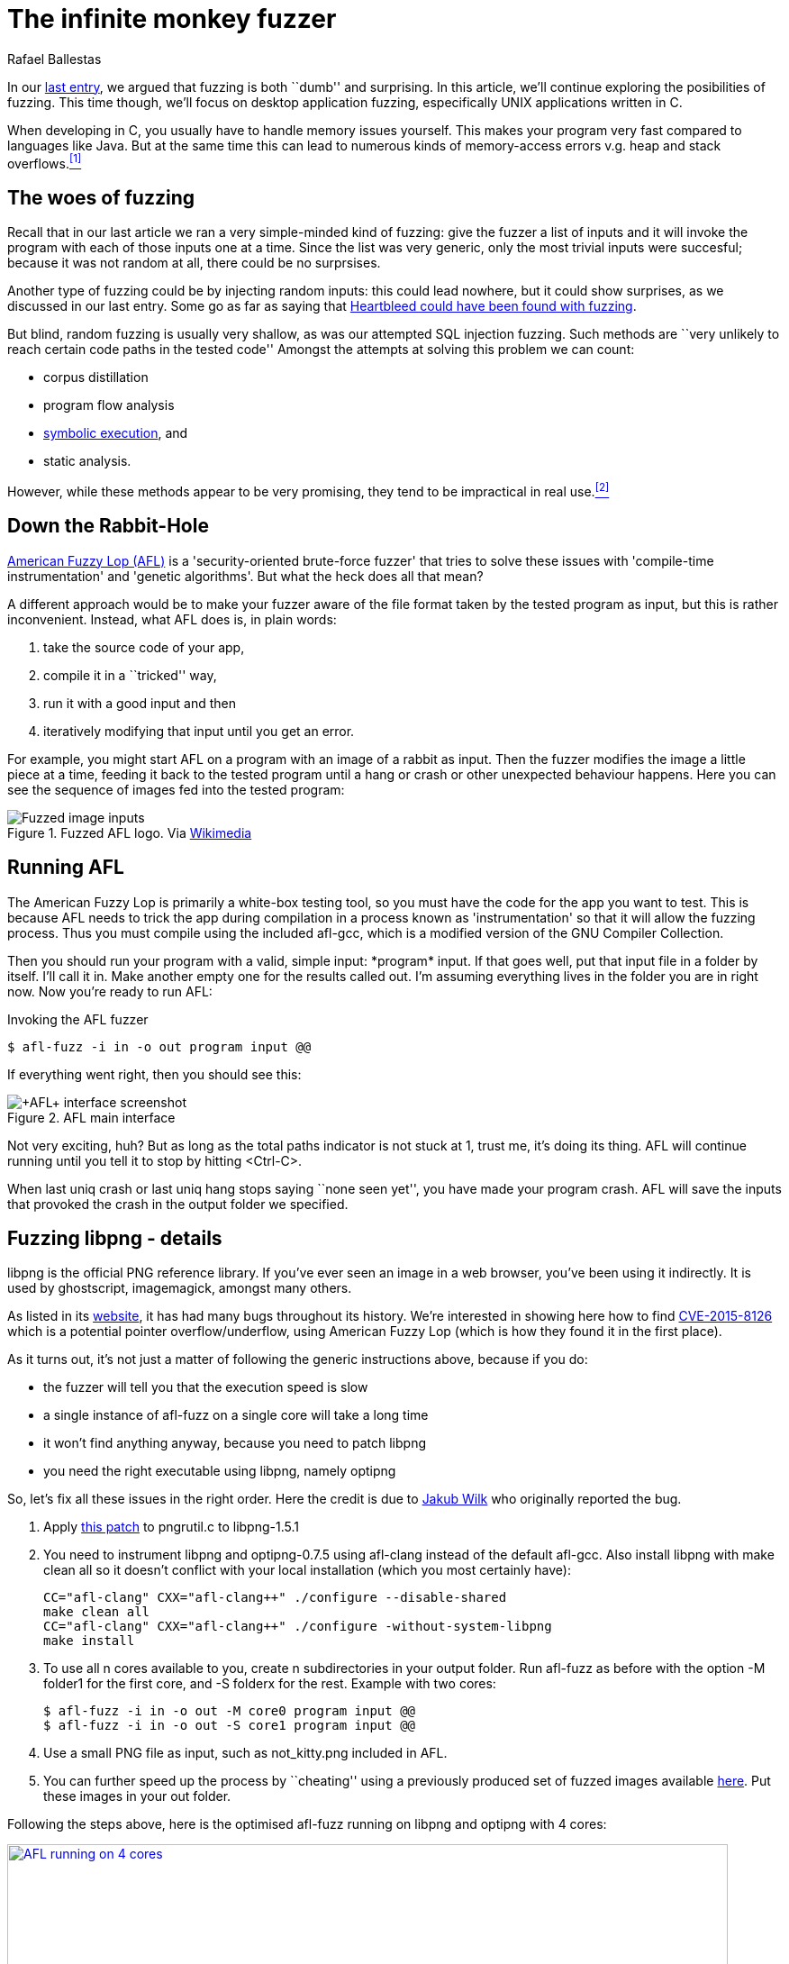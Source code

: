 :slug: infinite-monkey-fuzzer/
:date: 2018-02-12
:category: techniques
:subtitle: Fuzz testing using American Fuzzy Lop
:tags: fuzzing, application, testing
:image: inf-monkey.png
:alt: Infinite Monkey Theorem
:description: How to perform basic fuzz testing on desktop linux C applications using American Fuzzy Lop. We discuss pros and cons of C fuzzing, reproduce the discovery of a libpng bug wherein optipng crashes if given with a low bit depth png file with high palette number.
:keywords: Fuzzing, Attack, Vulnerability, Security, Application, Testing
:author: Rafael Ballestas
:writer: raballestasr
:name: Rafael Ballestas
:about1: Mathematician
:about2: with an itch for CS
:source-highlighter: pygments

= The infinite monkey fuzzer

In our link:../fuzzy-bugs-online/[last entry],
we argued that fuzzing is both ``dumb'' and surprising.
In this article,
we'll continue exploring the posibilities of fuzzing.
This time though, we'll focus on
desktop application fuzzing,
especifically +UNIX+ applications written in +C+.

When developing in +C+,
you usually have to handle memory issues yourself.
This makes your program very fast
compared to languages like +Java+.
But at the same time
this can lead to numerous kinds of memory-access errors
v.g. heap and stack overflows.<<r1 ,^[1]^>>

== The woes of fuzzing

Recall that in our last article
we ran a very simple-minded kind of fuzzing:
give the fuzzer a list of inputs
and it will invoke the program with each of those inputs one at a time.
Since the list was very generic,
only the most trivial inputs were succesful;
because it was not random at all,
there could be no surprsises.

Another type of fuzzing could be
by injecting random inputs:
this could lead nowhere,
but it could show surprises,
as we discussed in our last entry.
Some go as far as saying that
link:https://blog.hboeck.de/archives/868-How-Heartbleed-couldve-been-found.html[Heartbleed could have been found with fuzzing].

But blind, random fuzzing is usually very shallow,
as was our attempted +SQL+ injection fuzzing.
Such methods are
``very unlikely to reach certain code paths
in the tested code''
Amongst the attempts at solving this problem
we can count:

* corpus distillation
* program flow analysis
* link:../symbolic-execution-mortals[symbolic execution], and
* static analysis.

However, while these methods appear to be very promising,
they tend to be impractical in real use.<<r2 ,^[2]^>>

== Down the Rabbit-Hole

link:http://lcamtuf.coredump.cx/afl/[American Fuzzy Lop (+AFL+)]
is a 'security-oriented brute-force fuzzer'
that tries to solve these issues with
'compile-time instrumentation' and 'genetic algorithms'.
But what the heck does all that mean?

A different approach would be
to make your fuzzer aware of the file format
taken by the tested program as input,
but this is rather inconvenient.
Instead, what +AFL+ does is, in plain words:

. take the source code of your app,
. compile it in a ``tricked'' way,
. run it with a good input and then
. iteratively modifying that input until you get an error.

For example, you might start +AFL+
on a program with an image of a rabbit as input.
Then the fuzzer modifies the image
a little piece at a time,
feeding it back to the tested program
until a hang or crash or other unexpected behaviour happens.
Here you can see the sequence of images
fed into the tested program:

.Fuzzed +AFL+ logo. Via link:https://en.wikipedia.org/wiki/File:AFL_Fuzz_Logo.gif[Wikimedia]
image::afl-fuzz-logo.gif["Fuzzed image inputs"]

== Running +AFL+

The American Fuzzy Lop is primarily a white-box testing tool,
so you must have the code for the app you want to test.
This is because +AFL+ needs to trick the app during compilation
in a process known as 'instrumentation'
so that it will allow the fuzzing process.
Thus you must compile using the included +afl-gcc+,
which is a modified version of the +GNU Compiler Collection+.

Then you should run your program with a valid, simple input:
+*program* input+.
If that goes well,
put that input file in a folder by itself.
I'll call it +in+.
Make another empty one for the results called +out+.
I'm assuming everything lives in the folder you are in right now.
Now you're ready to run +AFL+:

.Invoking the +AFL+ fuzzer
[source,bash]
----
$ afl-fuzz -i in -o out program input @@
----

If everything went right, then you should see this:

.+AFL+ main interface
image::scr-afl-single-677x462.png["+AFL+ interface screenshot"]

Not very exciting, huh?
But as long as the +total paths+ indicator
is not stuck at 1, trust me, it's doing its thing.
+AFL+ will continue running until you tell it to
stop by hitting +<Ctrl-C>+.

When +last uniq crash+ or +last uniq hang+
stops saying ``none seen yet'',
you have made your program crash.
+AFL+ will save the inputs that provoked
the crash in the output folder we specified.

== Fuzzing +libpng+ - details

+libpng+ is the official PNG reference library.
If you've ever seen an image in a web browser,
you've been using it indirectly.
It is used by +ghostscript+, +imagemagick+,
amongst many others.

As listed in its link:http://libpng.org/pub/png/libpng.html[website],
it has had many bugs throughout its history.
We're interested in showing here how to find
link:http://cve.mitre.org/cgi-bin/cvename.cgi?name=CVE-2015-8126[CVE-2015-8126]
which is a potential pointer overflow/underflow,
using +American Fuzzy Lop+
(which is how they found it
in the first place).

As it turns out,
it's not just a matter of
following the generic instructions above,
because if you do:

* the fuzzer will tell you
that the execution speed is slow
* a single instance of +afl-fuzz+
on a single core
will take a long time
* it won't find anything anyway,
because you need to patch +libpng+
* you need the right executable using +libpng+,
namely +optipng+

So, let's fix all these issues in the right order.
Here the credit is due to
link:https://groups.google.com/forum/#!topic/afl-users/4p3UmkpWWR0[Jakub Wilk]
who originally reported the bug.

. Apply
link:https://github.com/mirrorer/afl/blob/master/experimental/libpng_no_checksum/libpng-nocrc.patch[this patch]
to +pngrutil.c+ to +libpng-1.5.1+

. You need to instrument +libpng+ and +optipng-0.7.5+
using +afl-clang+ instead of the default +afl-gcc+.
Also install +libpng+ with +make clean all+
so it doesn't conflict with
your local installation
(which you most certainly have):
+
[source,make]
----
CC="afl-clang" CXX="afl-clang++" ./configure --disable-shared
make clean all
CC="afl-clang" CXX="afl-clang++" ./configure -without-system-libpng
make install
----

. To use all +n+ cores available to you,
create +n+ subdirectories in your output folder.
Run +afl-fuzz+ as before
with the option +-M folder1+ for the first core,
and +-S folderx+ for the rest.
Example with two cores:
+
[source,bash]
----
$ afl-fuzz -i in -o out -M core0 program input @@
$ afl-fuzz -i in -o out -S core1 program input @@
----

. Use a small +PNG+ file as input,
such as +not_kitty.png+ included in +AFL+.

. You can further speed up the process by ``cheating''
using a previously produced set of fuzzed images available
link:http://www.google.com/url?q=http%3A%2F%2Flcamtuf.coredump.cx%2Fafl%2Fdemo%2Fafl_testcases.tgz&sa=D&sntz=1&usg=AFQjCNEbj_y8FGgGRqdx4zOXWtAdaUA-bw[here].
Put these images in your +out+ folder.

Following the steps above,
here is the optimised +afl-fuzz+ running
on +libpng+ and +optipng+ with 4 cores:

.+AFL+ succesful run (link:anim-afl-4-cores.gif[click] to view larger)
image::anim-afl-4-cores.gif["AFL running on 4 cores", width=800,link="anim-afl-4-cores.gif"]

We see that,
within a few minutes,
the slave processes
have made the app hang,
but not the master.
The reason falls out of the scope of the article,
though; see
link:http://lcamtuf.coredump.cx/afl/technical_details.txt[+AFL+ performance tips].

== So what's the bug?

OK, we made the application hang.
So what?
It's not up to me to explain it,
but I will quote the essentials
from the pros
for the sake of completeness.

Back then, if you called +optipng+
with this link:https://bugs.debian.org/cgi-bin/bugreport.cgi?att=1;bug=787647;filename=crash.png;msg=3[file]
you'd crash it:

....
$ optipng crash.png
** Processing: crash.png
Warning: Can't read the input file or unexpected end of file
24x32 pixels, 1 bit/pixel, 4 colors in palette, interlaced
optipng: opngreduc.c:697: opng_reduce_palette_bits:
Assertion `src_bit_depth == dest_bit_depth' failed.
Aborted
....

The problem happens when
an application uses low-bit-depth palette mapped +PNG+ data
because when returning the palette
it has to be copied back to the +OS+-specific format
in a potentially vulnerable way:

[source,c]
----
    for (i=0; i<num_palette; ++i) {
        bmh.palette[i][0] = tmp_palette[i].red;
        bmh.palette[i][1] = tmp_palette[i].green;
        bmh.palette[i][2] = tmp_palette[i].blue;
    }
----

And here's the problem with that code:

``This is valid code according to the +PNG+ spec
because +num_palette+ cannot be more than 16 in a valid +PNG+.
Unfortunately in +libpng+ before the fix
+num_palette+ can be up to 256
with an appropriately modified +PNG+.
The overwrite above is at the high address end of +bmh+,
so it overwrites up the stack (on a typical machine) into the call frame and
pretty much gives an attacker complete control over the application program.''
<<r3, ^[3]^>>

This bug was actually found
using +AFL+ at the time on
link:https://bugs.debian.org/cgi-bin/bugreport.cgi?bug=787647[+Debian Sid+],
as has been the case for
many other real-world +C+ applications,
even high-profile ones like
+bash+, the +X server+, +curl+, and the +Linux kernel+.
See +AFL+'s
link:http://lcamtuf.coredump.cx/afl/#bugs[``bug-o-rama trophy case''].

''''

So there you have it:
as promised, a more in-depth follow-up
to our link:../fuzzy-bugs-online/[initial invitation to fuzzing].
According to +AFL+'s father,
this technique is both
very powerful and underappreciated:

[quote,Michal Zalewski]
Fuzzing is one of the most powerful and proven strategies for
identifying security issues in real-world software;
it is responsible for the vast majority of
remote code execution and privilege escalation bugs
found to date in security-critical software.<<r2, ^[2]^>>

Hopefully this article has helped to
spark some curiosity and
convince you a little of that.

== References

. [[r1]] link:https://fuzzing-project.org/[The Fuzzing Project]
. [[r2]] link:http://lcamtuf.coredump.cx/afl/README.txt[American Fuzzy Lop README]
. [[r3]] link:https://sourceforge.net/p/png-mng/mailman/message/34626800/[PNG/MNG formats forum at Sourceforge]
